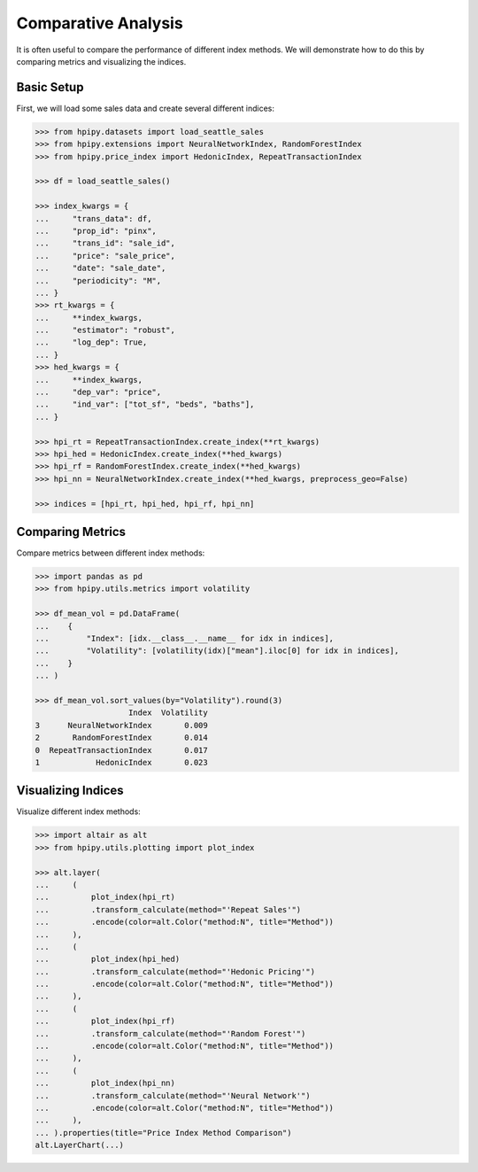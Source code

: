 Comparative Analysis
====================

It is often useful to compare the performance of different index methods. We will demonstrate how to do this by comparing metrics and visualizing the indices.

Basic Setup
-----------

First, we will load some sales data and create several different indices:

.. code-block:: python

    >>> from hpipy.datasets import load_seattle_sales
    >>> from hpipy.extensions import NeuralNetworkIndex, RandomForestIndex
    >>> from hpipy.price_index import HedonicIndex, RepeatTransactionIndex

    >>> df = load_seattle_sales()

    >>> index_kwargs = {
    ...     "trans_data": df,
    ...     "prop_id": "pinx",
    ...     "trans_id": "sale_id",
    ...     "price": "sale_price",
    ...     "date": "sale_date",
    ...     "periodicity": "M",
    ... }
    >>> rt_kwargs = {
    ...     **index_kwargs,
    ...     "estimator": "robust",
    ...     "log_dep": True,
    ... }
    >>> hed_kwargs = {
    ...     **index_kwargs,
    ...     "dep_var": "price",
    ...     "ind_var": ["tot_sf", "beds", "baths"],
    ... }

    >>> hpi_rt = RepeatTransactionIndex.create_index(**rt_kwargs)
    >>> hpi_hed = HedonicIndex.create_index(**hed_kwargs)
    >>> hpi_rf = RandomForestIndex.create_index(**hed_kwargs)
    >>> hpi_nn = NeuralNetworkIndex.create_index(**hed_kwargs, preprocess_geo=False)

    >>> indices = [hpi_rt, hpi_hed, hpi_rf, hpi_nn]

Comparing Metrics
-----------------

Compare metrics between different index methods:

.. code-block:: python

    >>> import pandas as pd
    >>> from hpipy.utils.metrics import volatility

    >>> df_mean_vol = pd.DataFrame(
    ...    {
    ...        "Index": [idx.__class__.__name__ for idx in indices],
    ...        "Volatility": [volatility(idx)["mean"].iloc[0] for idx in indices],
    ...    }
    ... )

    >>> df_mean_vol.sort_values(by="Volatility").round(3)
                        Index  Volatility
    3      NeuralNetworkIndex       0.009
    2       RandomForestIndex       0.014
    0  RepeatTransactionIndex       0.017
    1            HedonicIndex       0.023

Visualizing Indices
-------------------

Visualize different index methods:

.. code-block:: python

    >>> import altair as alt
    >>> from hpipy.utils.plotting import plot_index

    >>> alt.layer(
    ...     (
    ...         plot_index(hpi_rt)
    ...         .transform_calculate(method="'Repeat Sales'")
    ...         .encode(color=alt.Color("method:N", title="Method"))
    ...     ),
    ...     (
    ...         plot_index(hpi_hed)
    ...         .transform_calculate(method="'Hedonic Pricing'")
    ...         .encode(color=alt.Color("method:N", title="Method"))
    ...     ),
    ...     (
    ...         plot_index(hpi_rf)
    ...         .transform_calculate(method="'Random Forest'")
    ...         .encode(color=alt.Color("method:N", title="Method"))
    ...     ),
    ...     (
    ...         plot_index(hpi_nn)
    ...         .transform_calculate(method="'Neural Network'")
    ...         .encode(color=alt.Color("method:N", title="Method"))
    ...     ),
    ... ).properties(title="Price Index Method Comparison")
    alt.LayerChart(...)

.. invisible-altair-plot::

    import altair as alt
    from hpipy.datasets import load_seattle_sales
    from hpipy.extensions import NeuralNetworkIndex, RandomForestIndex
    from hpipy.price_index import HedonicIndex, RepeatTransactionIndex
    from hpipy.utils.plotting import plot_index

    df = load_seattle_sales()
    index_kwargs = {
        "trans_data": df,
        "prop_id": "pinx",
        "trans_id": "sale_id",
        "price": "sale_price",
        "date": "sale_date",
        "periodicity": "M",
    }
    rt_kwargs = {
        **index_kwargs,
        "estimator": "robust",
        "log_dep": True,
    }
    hed_kwargs = {
        **index_kwargs,
        "dep_var": "price",
        "ind_var": ["tot_sf", "beds", "baths"],
    }
    hpi_rt = RepeatTransactionIndex.create_index(**rt_kwargs)
    hpi_hed = HedonicIndex.create_index(**hed_kwargs)
    hpi_rf = RandomForestIndex.create_index(**hed_kwargs)
    hpi_nn = NeuralNetworkIndex.create_index(**hed_kwargs, preprocess_geo=False)
    chart = alt.layer(
        (
            plot_index(hpi_rt)
            .transform_calculate(method="'Repeat Sales'")
            .encode(color=alt.Color("method:N", title="Method"))
        ),
        (
            plot_index(hpi_hed)
            .transform_calculate(method="'Hedonic Pricing'")
            .encode(color=alt.Color("method:N", title="Method"))
        ),
        (
            plot_index(hpi_rf)
            .transform_calculate(method="'Random Forest'")
            .encode(color=alt.Color("method:N", title="Method"))
        ),
        (
            plot_index(hpi_nn)
            .transform_calculate(method="'Neural Network'")
            .encode(color=alt.Color("method:N", title="Method"))
        ),
    ).properties(title="Price Index Method Comparison", width=500)
